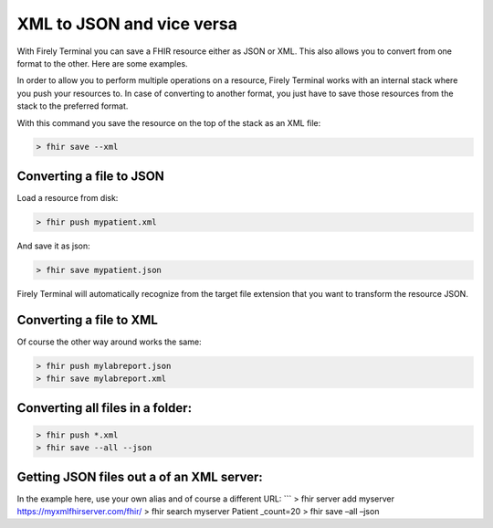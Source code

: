 XML to JSON and vice versa
==========================

With Firely Terminal you can save a FHIR resource either as JSON or XML. This
also allows you to convert from one format to the other. Here are some
examples.

In order to allow you to perform multiple operations on a resource,
Firely Terminal works with an internal stack where you push your resources to.
In case of converting to another format, you just have to save those
resources from the stack to the preferred format.

With this command you save the resource on the top of the stack as an
XML file:

.. code-block:: Bash

   > fhir save --xml

Converting a file to JSON
-------------------------

Load a resource from disk:

.. code-block:: Bash

   > fhir push mypatient.xml

And save it as json:

.. code-block:: Bash

   > fhir save mypatient.json

Firely Terminal will automatically recognize from the target file extension that
you want to transform the resource JSON.

Converting a file to XML
------------------------

Of course the other way around works the same:

.. code-block:: Bash

   > fhir push mylabreport.json
   > fhir save mylabreport.xml

Converting all files in a folder:
---------------------------------

.. code-block:: Bash

   > fhir push *.xml
   > fhir save --all --json

Getting JSON files out a of an XML server:
------------------------------------------

In the example here, use your own alias and of course a different URL:
\``\` > fhir server add myserver https://myxmlfhirserver.com/fhir/ >
fhir search myserver Patient \_count=20 > fhir save –all –json
